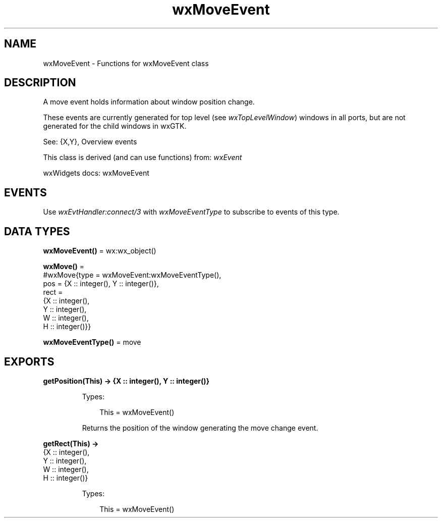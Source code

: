 .TH wxMoveEvent 3 "wx 2.2.2" "wxWidgets team." "Erlang Module Definition"
.SH NAME
wxMoveEvent \- Functions for wxMoveEvent class
.SH DESCRIPTION
.LP
A move event holds information about window position change\&.
.LP
These events are currently generated for top level (see \fIwxTopLevelWindow\fR\&) windows in all ports, but are not generated for the child windows in wxGTK\&.
.LP
See: {X,Y}, Overview events 
.LP
This class is derived (and can use functions) from: \fIwxEvent\fR\&
.LP
wxWidgets docs: wxMoveEvent
.SH "EVENTS"

.LP
Use \fIwxEvtHandler:connect/3\fR\& with \fIwxMoveEventType\fR\& to subscribe to events of this type\&.
.SH DATA TYPES
.nf

\fBwxMoveEvent()\fR\& = wx:wx_object()
.br
.fi
.nf

\fBwxMove()\fR\& = 
.br
    #wxMove{type = wxMoveEvent:wxMoveEventType(),
.br
            pos = {X :: integer(), Y :: integer()},
.br
            rect =
.br
                {X :: integer(),
.br
                 Y :: integer(),
.br
                 W :: integer(),
.br
                 H :: integer()}}
.br
.fi
.nf

\fBwxMoveEventType()\fR\& = move
.br
.fi
.SH EXPORTS
.LP
.nf

.B
getPosition(This) -> {X :: integer(), Y :: integer()}
.br
.fi
.br
.RS
.LP
Types:

.RS 3
This = wxMoveEvent()
.br
.RE
.RE
.RS
.LP
Returns the position of the window generating the move change event\&.
.RE
.LP
.nf

.B
getRect(This) ->
.B
           {X :: integer(),
.B
            Y :: integer(),
.B
            W :: integer(),
.B
            H :: integer()}
.br
.fi
.br
.RS
.LP
Types:

.RS 3
This = wxMoveEvent()
.br
.RE
.RE
.RS
.RE
